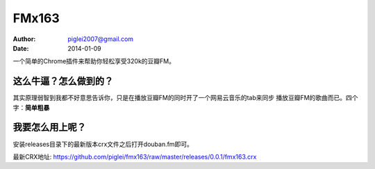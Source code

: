 FMx163
======

:Author: piglei2007@gmail.com
:Date: 2014-01-09

一个简单的Chrome插件来帮助你轻松享受320k的豆瓣FM。

这么牛逼？怎么做到的？
----------------------

其实原理弱智到我都不好意思告诉你，只是在播放豆瓣FM的同时开了一个网易云音乐的tab来同步
播放豆瓣FM的歌曲而已。四个字：**简单粗暴**

我要怎么用上呢？
----------------

安装releases目录下的最新版本crx文件之后打开douban.fm即可。

最新CRX地址: https://github.com/piglei/fmx163/raw/master/releases/0.0.1/fmx163.crx
